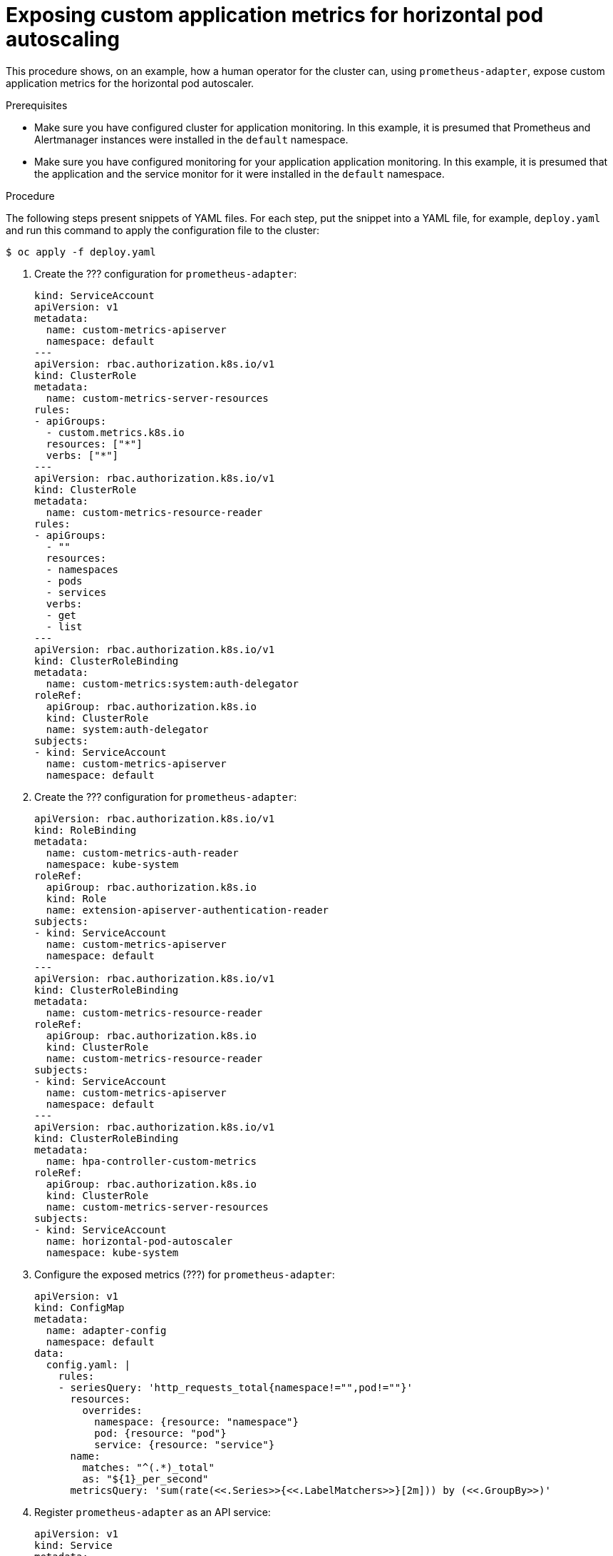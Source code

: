 // Module included in the following assemblies:
//
// monitoring/monitoring.adoc

[id='exposing-custom-application-metrics-for-horizontal-pod-autoscaling-{context}']
= Exposing custom application metrics for horizontal pod autoscaling

This procedure shows, on an example, how a human operator for the cluster can, using `prometheus-adapter`, expose custom application metrics for the horizontal pod autoscaler.

.Prerequisites

* Make sure you have configured cluster for application monitoring. In this example, it is presumed that Prometheus and Alertmanager instances were installed in the `default` namespace.
* Make sure you have configured monitoring for your application application monitoring. In this example, it is presumed that the application and the service monitor for it were installed in the `default` namespace.

.Procedure

The following steps present snippets of YAML files. For each step, put the snippet into a YAML file, for example, `deploy.yaml` and run this command to apply the configuration file to the cluster:

  $ oc apply -f deploy.yaml

. Create the ??? configuration for `prometheus-adapter`:
+
  kind: ServiceAccount
  apiVersion: v1
  metadata:
    name: custom-metrics-apiserver
    namespace: default
  ---
  apiVersion: rbac.authorization.k8s.io/v1
  kind: ClusterRole
  metadata:
    name: custom-metrics-server-resources
  rules:
  - apiGroups:
    - custom.metrics.k8s.io
    resources: ["*"]
    verbs: ["*"]
  ---
  apiVersion: rbac.authorization.k8s.io/v1
  kind: ClusterRole
  metadata:
    name: custom-metrics-resource-reader
  rules:
  - apiGroups:
    - ""
    resources:
    - namespaces
    - pods
    - services
    verbs:
    - get
    - list
  ---
  apiVersion: rbac.authorization.k8s.io/v1
  kind: ClusterRoleBinding
  metadata:
    name: custom-metrics:system:auth-delegator
  roleRef:
    apiGroup: rbac.authorization.k8s.io
    kind: ClusterRole
    name: system:auth-delegator
  subjects:
  - kind: ServiceAccount
    name: custom-metrics-apiserver
    namespace: default

. Create the ??? configuration for `prometheus-adapter`:
+
  apiVersion: rbac.authorization.k8s.io/v1
  kind: RoleBinding
  metadata:
    name: custom-metrics-auth-reader
    namespace: kube-system
  roleRef:
    apiGroup: rbac.authorization.k8s.io
    kind: Role
    name: extension-apiserver-authentication-reader
  subjects:
  - kind: ServiceAccount
    name: custom-metrics-apiserver
    namespace: default
  ---
  apiVersion: rbac.authorization.k8s.io/v1
  kind: ClusterRoleBinding
  metadata:
    name: custom-metrics-resource-reader
  roleRef:
    apiGroup: rbac.authorization.k8s.io
    kind: ClusterRole
    name: custom-metrics-resource-reader
  subjects:
  - kind: ServiceAccount
    name: custom-metrics-apiserver
    namespace: default
  ---
  apiVersion: rbac.authorization.k8s.io/v1
  kind: ClusterRoleBinding
  metadata:
    name: hpa-controller-custom-metrics
  roleRef:
    apiGroup: rbac.authorization.k8s.io
    kind: ClusterRole
    name: custom-metrics-server-resources
  subjects:
  - kind: ServiceAccount
    name: horizontal-pod-autoscaler
    namespace: kube-system

. Configure the exposed metrics (???) for `prometheus-adapter`:
+
  apiVersion: v1
  kind: ConfigMap
  metadata:
    name: adapter-config
    namespace: default
  data:
    config.yaml: |
      rules:
      - seriesQuery: 'http_requests_total{namespace!="",pod!=""}'
        resources:
          overrides:
            namespace: {resource: "namespace"}
            pod: {resource: "pod"}
            service: {resource: "service"}
        name:
          matches: "^(.*)_total"
          as: "${1}_per_second"
        metricsQuery: 'sum(rate(<<.Series>>{<<.LabelMatchers>>}[2m])) by (<<.GroupBy>>)'

. Register `prometheus-adapter` as an API service:
+
  apiVersion: v1
  kind: Service
  metadata:
    annotations:
      service.alpha.openshift.io/serving-cert-secret-name: prometheus-adapter-tls
    labels:
      name: prometheus-adapter
    name: prometheus-adapter
    namespace: default
  spec:
    ports:
    - name: https
      port: 443
      targetPort: 6443
    selector:
      app: prometheus-adapter
    type: ClusterIP
  ---
  apiVersion: apiregistration.k8s.io/v1beta1
  kind: APIService
  metadata:
    name: v1beta1.custom.metrics.k8s.io
  spec:
    service:
      name: prometheus-adapter
      namespace: default
    group: custom.metrics.k8s.io
    version: v1beta1
    insecureSkipTLSVerify: true
    groupPriorityMinimum: 100
    versionPriority: 100
  ---

. Deploy `prometheus-adapter`:
+
  apiVersion: apps/v1
  kind: Deployment
  metadata:
    labels:
      app: prometheus-adapter
    name: prometheus-adapter
    namespace: default
  spec:
    replicas: 1
    selector:
      matchLabels:
        app: prometheus-adapter
    template:
      metadata:
        labels:
          app: prometheus-adapter
        name: prometheus-adapter
      spec:
        serviceAccountName: custom-metrics-apiserver
        containers:
        - name: prometheus-adapter
          image: directxman12/k8s-prometheus-adapter-amd64
          args:
          - --secure-port=6443
          - --tls-cert-file=/var/run/serving-cert/tls.crt
          - --tls-private-key-file=/var/run/serving-cert/tls.key
          - --logtostderr=true
          - --prometheus-url=http://prometheus-operated.default.svc:9090/
          - --metrics-relist-interval=1m
          - --v=4
          - --config=/etc/adapter/config.yaml
          ports:
          - containerPort: 6443
          volumeMounts:
          - mountPath: /var/run/serving-cert
            name: volume-serving-cert
            readOnly: true
          - mountPath: /etc/adapter/
            name: config
            readOnly: true
          - mountPath: /tmp
            name: tmp-vol
        volumes:
        - name: volume-serving-cert
          secret:
            secretName: prometheus-adapter-tls
        - name: config
          configMap:
            name: adapter-config
        - name: tmp-vol
          emptyDir: {}

. Now the application's metrics are exposed and can be used to configure horizontal pod autoscaling.

.Additional resources

* For information about Horizontal Pod Autoscaler, see link:https://kubernetes.io/docs/tasks/run-application/horizontal-pod-autoscale[the Kubernetes documentation].
